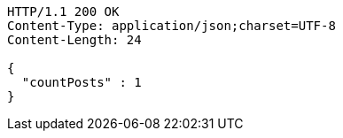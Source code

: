 [source,http,options="nowrap"]
----
HTTP/1.1 200 OK
Content-Type: application/json;charset=UTF-8
Content-Length: 24

{
  "countPosts" : 1
}
----